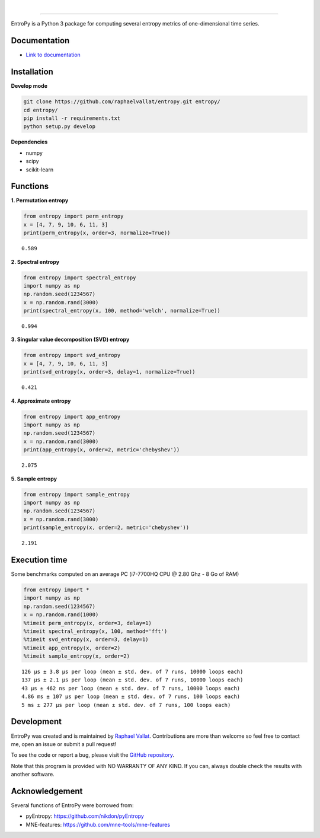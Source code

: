 .. -*- mode: rst -*-

|

.. image:: https://img.shields.io/github/license/raphaelvallat/entropy.svg
  :target: https://github.com/raphaelvallat/entropy/blob/master/LICENSE

.. image:: https://travis-ci.org/raphaelvallat/entropy.svg?branch=master
    :target: https://travis-ci.org/raphaelvallat/entropy

.. image:: https://ci.appveyor.com/api/projects/status/mukj36n939ftu4io?svg=true
    :target: https://ci.appveyor.com/project/raphaelvallat/entropy

.. image:: https://codecov.io/gh/raphaelvallat/entropy/branch/master/graph/badge.svg
    :target: https://codecov.io/gh/raphaelvallat/entropy

----------------

.. figure::  https://github.com/raphaelvallat/entropy/blob/master/docs/pictures/logo.png
   :align:   center

EntroPy is a Python 3 package for computing several entropy metrics of one-dimensional time series.

Documentation
=============

- `Link to documentation <https://raphaelvallat.github.io/entropy/build/html/index.html>`_

Installation
============

**Develop mode**

.. code-block:: shell

  git clone https://github.com/raphaelvallat/entropy.git entropy/
  cd entropy/
  pip install -r requirements.txt
  python setup.py develop

**Dependencies**

- numpy
- scipy
- scikit-learn

Functions
=========

**1. Permutation entropy**

.. code-block:: python

    from entropy import perm_entropy
    x = [4, 7, 9, 10, 6, 11, 3]
    print(perm_entropy(x, order=3, normalize=True))

.. parsed-literal::

    0.589

**2. Spectral entropy**

.. code-block:: python

    from entropy import spectral_entropy
    import numpy as np
    np.random.seed(1234567)
    x = np.random.rand(3000)
    print(spectral_entropy(x, 100, method='welch', normalize=True))

.. parsed-literal::

    0.994

**3. Singular value decomposition (SVD) entropy**

.. code-block:: python

    from entropy import svd_entropy
    x = [4, 7, 9, 10, 6, 11, 3]
    print(svd_entropy(x, order=3, delay=1, normalize=True))

.. parsed-literal::

    0.421

**4. Approximate entropy**

.. code-block:: python

    from entropy import app_entropy
    import numpy as np
    np.random.seed(1234567)
    x = np.random.rand(3000)
    print(app_entropy(x, order=2, metric='chebyshev'))

.. parsed-literal::

    2.075

**5. Sample entropy**

.. code-block:: python

    from entropy import sample_entropy
    import numpy as np
    np.random.seed(1234567)
    x = np.random.rand(3000)
    print(sample_entropy(x, order=2, metric='chebyshev'))

.. parsed-literal::

    2.191


Execution time
==============

Some benchmarks computed on an average PC (i7-7700HQ CPU @ 2.80 Ghz - 8 Go of RAM)

.. code-block:: python

    from entropy import *
    import numpy as np
    np.random.seed(1234567)
    x = np.random.rand(1000)
    %timeit perm_entropy(x, order=3, delay=1)
    %timeit spectral_entropy(x, 100, method='fft')
    %timeit svd_entropy(x, order=3, delay=1)
    %timeit app_entropy(x, order=2)
    %timeit sample_entropy(x, order=2)

.. parsed-literal::

    126 µs ± 3.8 µs per loop (mean ± std. dev. of 7 runs, 10000 loops each)
    137 µs ± 2.1 µs per loop (mean ± std. dev. of 7 runs, 10000 loops each)
    43 µs ± 462 ns per loop (mean ± std. dev. of 7 runs, 10000 loops each)
    4.86 ms ± 107 µs per loop (mean ± std. dev. of 7 runs, 100 loops each)
    5 ms ± 277 µs per loop (mean ± std. dev. of 7 runs, 100 loops each)

Development
===========

EntroPy was created and is maintained by `Raphael Vallat <https://raphaelvallat.github.io>`_. Contributions are more than welcome so feel free to contact me, open an issue or submit a pull request!

To see the code or report a bug, please visit the `GitHub repository <https://github.com/raphaelvallat/entropy>`_.

Note that this program is provided with NO WARRANTY OF ANY KIND. If you can, always double check the results with another software.

Acknowledgement
===============

Several functions of EntroPy were borrowed from:

- pyEntropy: https://github.com/nikdon/pyEntropy
- MNE-features: https://github.com/mne-tools/mne-features

